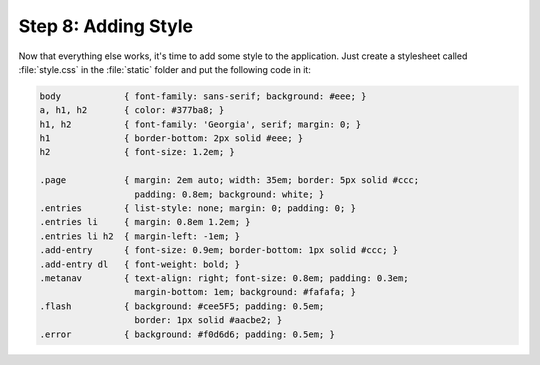 .. _tutorial-css:

Step 8: Adding Style
====================

Now that everything else works, it's time to add some style to the
application.  Just create a stylesheet called :file:`style.css` in the
:file:`static` folder and put the following code in it:

.. sourcecode:: css

    body            { font-family: sans-serif; background: #eee; }
    a, h1, h2       { color: #377ba8; }
    h1, h2          { font-family: 'Georgia', serif; margin: 0; }
    h1              { border-bottom: 2px solid #eee; }
    h2              { font-size: 1.2em; }

    .page           { margin: 2em auto; width: 35em; border: 5px solid #ccc;
                      padding: 0.8em; background: white; }
    .entries        { list-style: none; margin: 0; padding: 0; }
    .entries li     { margin: 0.8em 1.2em; }
    .entries li h2  { margin-left: -1em; }
    .add-entry      { font-size: 0.9em; border-bottom: 1px solid #ccc; }
    .add-entry dl   { font-weight: bold; }
    .metanav        { text-align: right; font-size: 0.8em; padding: 0.3em;
                      margin-bottom: 1em; background: #fafafa; }
    .flash          { background: #cee5F5; padding: 0.5em;
                      border: 1px solid #aacbe2; }
    .error          { background: #f0d6d6; padding: 0.5em; }
